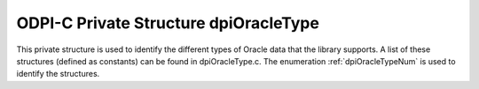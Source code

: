 .. _dpiOracleType:

ODPI-C Private Structure dpiOracleType
--------------------------------------

This private structure is used to identify the different types of Oracle data
that the library supports. A list of these structures (defined as constants)
can be found in dpiOracleType.c. The enumeration :ref:`dpiOracleTypeNum` is
used to identify the structures.

.. member:: dpiOracleTypeNum dpiOracleType.oracleTypeNum

    Specifies the value from the enumeration :ref:`dpiOracleTypeNum` which
    identifies the type of data being represented.

.. member:: dpiNativeTypeNum dpiOracleType.defaultNativeTypeNum

    Specifies the default native type that is associated with the Oracle type.
    This will be one of the values from the enumeration
    :ref:`dpiNativeTypeNum`. Some of the Oracle types are capable of being
    represented using multiple native types but most are capable of being
    represented only by one of them.

.. member:: uint16_t dpiOracleType.oracleType

    Specifies the OCI type constant used to represent the Oracle type.

.. member:: uint8_t dpiOracleType.charsetForm

    Specifies the OCI character set form constant used to represent the Oracle
    type. This will be one of SQLCS_IMPLICIT (encoding) or SQLS_NCHAR (national
    encoding).

.. member:: uint32_t dpiOracleType.sizeInBytes

    Specifies the size in bytes of the value used by Oracle to represent the
    Oracle type. This value is zero for variable length data (such as strings
    and raw byte strings) where the size is provided by the calling application
    or driver.

.. member:: int dpiOracleType.isCharacterData

    Specifies if the type refers to character data (1) or not (0). This flag is
    used when calculating buffer sizes to determine if the size in characters
    should be multiplied by the maximum number of bytes for each character for
    the encoding or national encoding.

.. member:: int dpiOracleType.canBeInArray

    Specifies if the type is allowed to be found in a PL/SQL index-by table (1)
    or not (0).

.. member:: int dpiOracleType.requiresPreFetch

    Specifies if additional processing is required for the type when performing
    fetches (1) or not (0).

